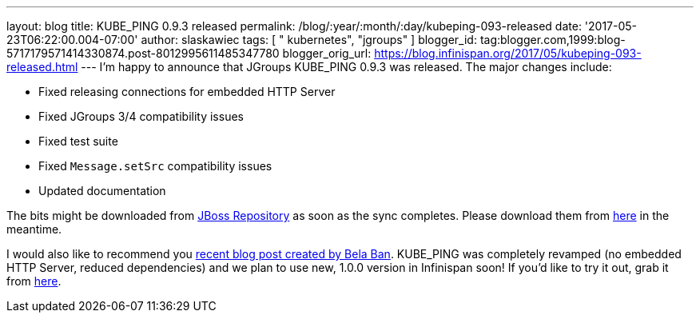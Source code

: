 ---
layout: blog
title: KUBE_PING 0.9.3 released
permalink: /blog/:year/:month/:day/kubeping-093-released
date: '2017-05-23T06:22:00.004-07:00'
author: slaskawiec
tags: [ " kubernetes", "jgroups" ]
blogger_id: tag:blogger.com,1999:blog-5717179571414330874.post-8012995611485347780
blogger_orig_url: https://blog.infinispan.org/2017/05/kubeping-093-released.html
---
I'm happy to announce that JGroups KUBE_PING 0.9.3 was released. The
major changes include:

* Fixed releasing connections for embedded HTTP Server
* Fixed JGroups 3/4 compatibility issues
* Fixed test suite
* Fixed `Message.setSrc` compatibility issues
* Updated documentation

The bits might be downloaded from
https://repository.jboss.org/nexus/content/repositories/public-jboss/org/jgroups/kubernetes/kubernetes/0.9.3/[JBoss
Repository] as soon as the sync completes. Please download them from
https://origin-repository.jboss.org/nexus/content/repositories/public-jboss/org/jgroups/kubernetes/kubernetes/0.9.3/[here]
in the meantime. 



I would also like to recommend you
http://belaban.blogspot.com/2017/05/running-infinispan-cluster-with.html[recent
blog post created by Bela Ban]. KUBE_PING was completely revamped (no
embedded HTTP Server, reduced dependencies) and we plan to use new,
1.0.0 version in Infinispan soon! If you'd like to try it out, grab it
from
https://repository.jboss.org/nexus/content/repositories/public-jboss/org/jgroups/kubernetes/kubernetes/1.0.0-SNAPSHOT/[here].


